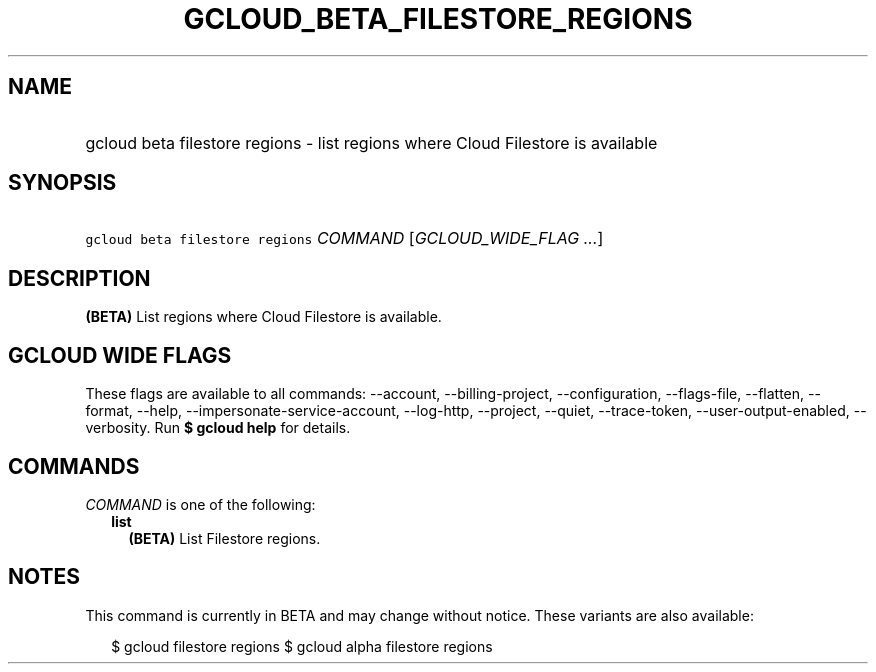 
.TH "GCLOUD_BETA_FILESTORE_REGIONS" 1



.SH "NAME"
.HP
gcloud beta filestore regions \- list regions where Cloud Filestore is available



.SH "SYNOPSIS"
.HP
\f5gcloud beta filestore regions\fR \fICOMMAND\fR [\fIGCLOUD_WIDE_FLAG\ ...\fR]



.SH "DESCRIPTION"

\fB(BETA)\fR List regions where Cloud Filestore is available.



.SH "GCLOUD WIDE FLAGS"

These flags are available to all commands: \-\-account, \-\-billing\-project,
\-\-configuration, \-\-flags\-file, \-\-flatten, \-\-format, \-\-help,
\-\-impersonate\-service\-account, \-\-log\-http, \-\-project, \-\-quiet,
\-\-trace\-token, \-\-user\-output\-enabled, \-\-verbosity. Run \fB$ gcloud
help\fR for details.



.SH "COMMANDS"

\f5\fICOMMAND\fR\fR is one of the following:

.RS 2m
.TP 2m
\fBlist\fR
\fB(BETA)\fR List Filestore regions.


.RE
.sp

.SH "NOTES"

This command is currently in BETA and may change without notice. These variants
are also available:

.RS 2m
$ gcloud filestore regions
$ gcloud alpha filestore regions
.RE


